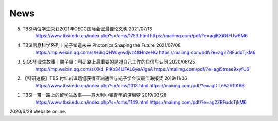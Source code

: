 News
=====================================

5. TBSI两位学生荣获2021年OECC国际会议最佳论文奖 2021/07/13
    https://www.tbsi.edu.cn/index.php?s=/cms/1753.html
    https://maiimg.com/pdf/?e=agiKXiOfFUw6M6

4. TBSI信息科学系列｜光子塑造未来 Photonics Shaping the Future 2021/07/08
    https://mp.weixin.qq.com/s/H3iqQHWhywdjvz48HnzeHQ
    https://maiimg.com/pdf/?e=ag2ZRFudoTjkM6

3. SIGS毕业生故事｜魏子贤：科研路上最重要的是对自己工作的自信与认同 2020/06/25
    https://mp.weixin.qq.com/s/Xkd_PIKo34UFAL6yeA1gaA
    https://maiimg.com/pdf/?e=agi5tmee9xyfU6
   
2. 【科研速报】TBSI付红岩课题组获得亚洲通信与光子学会议最佳海报奖 2019/11/06
    https://www.tbsi.edu.cn/index.php?s=/cms/1313.html
    https://maiimg.com/pdf/?e=agDlLeA2R1tK66
    
1. TBSI一带一路上的留学生故事——意大利小镇青年的深圳梦 2019/03/28
    https://www.tbsi.edu.cn/index.php?s=/cms/1149.html
    https://maiimg.com/pdf/?e=ag2ZRFudoTjkM6
    
    
2020/6/29 Website online.

.. raw:: html

    <IMG src="_static/group9.png" width=500>
    <IMG src="_static/group3.jpg" width=500>
    <IMG src="_static/group2.jpg" width=500>
    <IMG src="_static/group1.jpg" width=500>  
    <IMG src="_static/group5.jpg" width=500>
    <IMG src="_static/group6.png" width=500>
    <IMG src="_static/group7.jpg" width=500>
    <IMG src="_static/group8.jpg" width=500>
    <IMG src="_static/group10.png" width=500>
    <IMG src="_static/group11.png" width=500>
    <IMG src="_static/group12.jpg" width=500>
    <IMG src="_static/group13.jpg" width=500>
    <IMG src="_static/group14.jpg" width=500>
    <IMG src="_static/group15.jpg" width=500>
